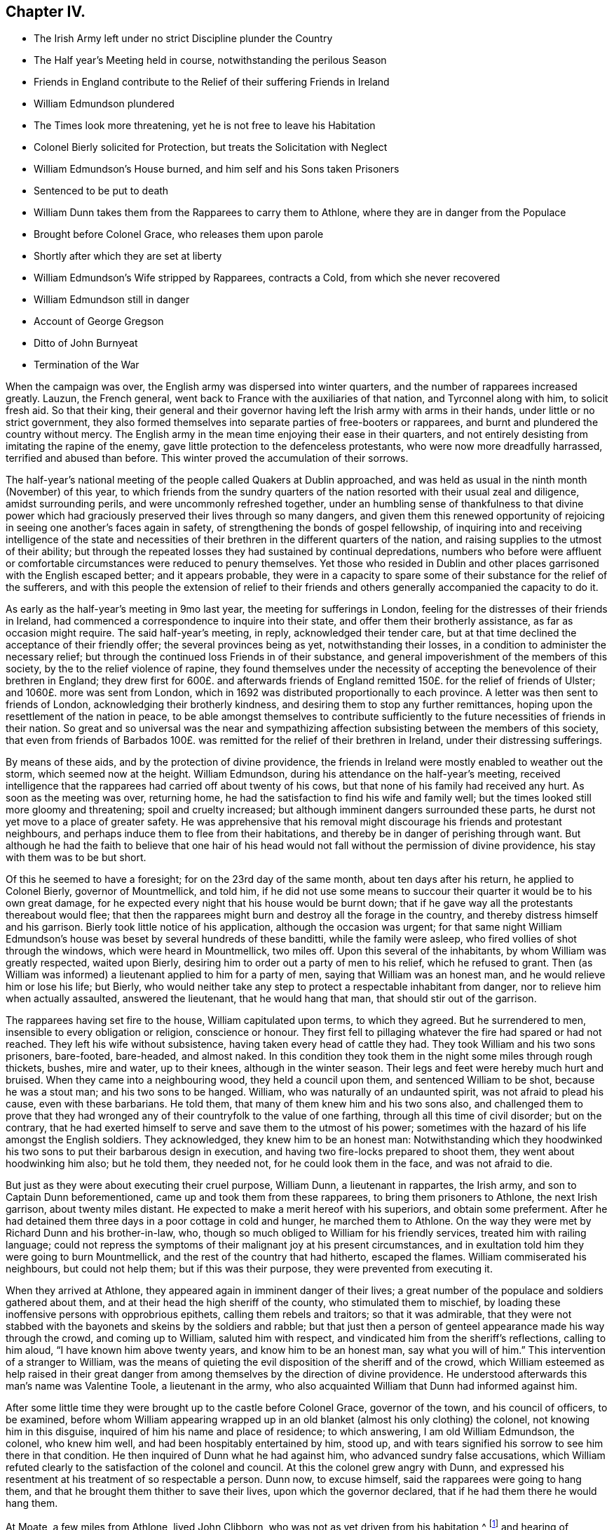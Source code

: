 == Chapter IV.

[.chapter-synopsis]
* The Irish Army left under no strict Discipline plunder the Country
* The Half year`'s Meeting held in course, notwithstanding the perilous Season
* Friends in England contribute to the Relief of their suffering Friends in Ireland
* William Edmundson plundered
* The Times look more threatening, yet he is not free to leave his Habitation
* Colonel Bierly solicited for Protection, but treats the Solicitation with Neglect
* William Edmundson`'s House burned, and him self and his Sons taken Prisoners
* Sentenced to be put to death
* William Dunn takes them from the Rapparees to carry them to Athlone, where they are in danger from the Populace
* Brought before Colonel Grace, who releases them upon parole
* Shortly after which they are set at liberty
* William Edmundson`'s Wife stripped by Rapparees, contracts a Cold, from which she never recovered
* William Edmundson still in danger
* Account of George Gregson
* Ditto of John Burnyeat
* Termination of the War

When the campaign was over, the English army was dispersed into winter quarters,
and the number of rapparees increased greatly.
Lauzun, the French general, went back to France with the auxiliaries of that nation,
and Tyrconnel along with him, to solicit fresh aid.
So that their king,
their general and their governor having left the Irish army with arms in their hands,
under little or no strict government,
they also formed themselves into separate parties of free-booters or rapparees,
and burnt and plundered the country without mercy.
The English army in the mean time enjoying their ease in their quarters,
and not entirely desisting from imitating the rapine of the enemy,
gave little protection to the defenceless protestants,
who were now more dreadfully harrassed, terrified and abused than before.
This winter proved the accumulation of their sorrows.

The half-year`'s national meeting of the people called Quakers at Dublin approached,
and was held as usual in the ninth month (November) of this year,
to which friends from the sundry quarters of the
nation resorted with their usual zeal and diligence,
amidst surrounding perils, and were uncommonly refreshed together,
under an humbling sense of thankfulness to that divine power which
had graciously preserved their lives through so many dangers,
and given them this renewed opportunity of rejoicing
in seeing one another`'s faces again in safety,
of strengthening the bonds of gospel fellowship,
of inquiring into and receiving intelligence of the state and necessities
of their brethren in the different quarters of the nation,
and raising supplies to the utmost of their ability;
but through the repeated losses they had sustained by continual depredations,
numbers who before were affluent or comfortable circumstances
were reduced to penury themselves.
Yet those who resided in Dublin and other places
garrisoned with the English escaped better;
and it appears probable,
they were in a capacity to spare some of their substance for the relief of the sufferers,
and with this people the extension of relief to their friends
and others generally accompanied the capacity to do it.

As early as the half-year`'s meeting in 9mo last year,
the meeting for sufferings in London,
feeling for the distresses of their friends in Ireland,
had commenced a correspondence to inquire into their state,
and offer them their brotherly assistance, as far as occasion might require.
The said half-year`'s meeting, in reply, acknowledged their tender care,
but at that time declined the acceptance of their friendly offer;
the several provinces being as yet, notwithstanding their losses,
in a condition to administer the necessary relief;
but through the continued loss Friends in of their substance,
and general impoverishment of the members of this society,
by the to the relief violence of rapine,
they found themselves under the necessity of accepting
the benevolence of their brethren in England;
they drew first for 600£. and afterwards friends of England
remitted 150£. for the relief of friends of Ulster;
and 1060£. more was sent from London,
which in 1692 was distributed proportionally to each province.
A letter was then sent to friends of London, acknowledging their brotherly kindness,
and desiring them to stop any further remittances,
hoping upon the resettlement of the nation in peace,
to be able amongst themselves to contribute sufficiently
to the future necessities of friends in their nation.
So great and so universal was the near and sympathizing
affection subsisting between the members of this society,
that even from friends of Barbados 100£. was remitted
for the relief of their brethren in Ireland,
under their distressing sufferings.

By means of these aids, and by the protection of divine providence,
the friends in Ireland were mostly enabled to weather out the storm,
which seemed now at the height.
William Edmundson, during his attendance on the half-year`'s meeting,
received intelligence that the rapparees had carried off about twenty of his cows,
but that none of his family had received any hurt.
As soon as the meeting was over, returning home,
he had the satisfaction to find his wife and family well;
but the times looked still more gloomy and threatening; spoil and cruelty increased;
but although imminent dangers surrounded these parts,
he durst not yet move to a place of greater safety.
He was apprehensive that his removal might discourage his friends and protestant neighbours,
and perhaps induce them to flee from their habitations,
and thereby be in danger of perishing through want.
But although he had the faith to believe that one hair of his head
would not fall without the permission of divine providence,
his stay with them was to be but short.

Of this he seemed to have a foresight; for on the 23rd day of the same month,
about ten days after his return, he applied to Colonel Bierly, governor of Mountmellick,
and told him,
if he did not use some means to succour their quarter it would be to his own great damage,
for he expected every night that his house would be burnt down;
that if he gave way all the protestants thereabout would flee;
that then the rapparees might burn and destroy all the forage in the country,
and thereby distress himself and his garrison.
Bierly took little notice of his application, although the occasion was urgent;
for that same night William Edmundson`'s house was
beset by several hundreds of these banditti,
while the family were asleep, who fired vollies of shot through the windows,
which were heard in Mountmellick, two miles off.
Upon this several of the inhabitants, by whom William was greatly respected,
waited upon Bierly, desiring him to order out a party of men to his relief,
which he refused to grant.
Then (as William was informed) a lieutenant applied to him for a party of men,
saying that William was an honest man, and he would relieve him or lose his life;
but Bierly,
who would neither take any step to protect a respectable inhabitant from danger,
nor to relieve him when actually assaulted, answered the lieutenant,
that he would hang that man, that should stir out of the garrison.

The rapparees having set fire to the house, William capitulated upon terms,
to which they agreed.
But he surrendered to men, insensible to every obligation or religion,
conscience or honour.
They first fell to pillaging whatever the fire had spared or had not reached.
They left his wife without subsistence, having taken every head of cattle they had.
They took William and his two sons prisoners, bare-footed, bare-headed, and almost naked.
In this condition they took them in the night some miles through rough thickets, bushes,
mire and water, up to their knees, although in the winter season.
Their legs and feet were hereby much hurt and bruised.
When they came into a neighbouring wood, they held a council upon them,
and sentenced William to be shot, because he was a stout man;
and his two sons to be hanged.
William, who was naturally of an undaunted spirit, was not afraid to plead his cause,
even with these barbarians.
He told them, that many of them knew him and his two sons also,
and challenged them to prove that they had wronged
any of their countryfolk to the value of one farthing,
through all this time of civil disorder; but on the contrary,
that he had exerted himself to serve and save them to the utmost of his power;
sometimes with the hazard of his life amongst the English soldiers.
They acknowledged, they knew him to be an honest man:
Notwithstanding which they hoodwinked his two sons
to put their barbarous design in execution,
and having two fire-locks prepared to shoot them, they went about hoodwinking him also;
but he told them, they needed not, for he could look them in the face,
and was not afraid to die.

But just as they were about executing their cruel purpose, William Dunn,
a lieutenant in rappartes, the Irish army, and son to Captain Dunn beforementioned,
came up and took them from these rapparees, to bring them prisoners to Athlone,
the next Irish garrison, about twenty miles distant.
He expected to make a merit hereof with his superiors, and obtain some preferment.
After he had detained them three days in a poor cottage in cold and hunger,
he marched them to Athlone.
On the way they were met by Richard Dunn and his brother-in-law, who,
though so much obliged to William for his friendly services,
treated him with railing language;
could not repress the symptoms of their malignant joy at his present circumstances,
and in exultation told him they were going to burn Mountmellick,
and the rest of the country that had hitherto, escaped the flames.
William commiserated his neighbours, but could not help them;
but if this was their purpose, they were prevented from executing it.

When they arrived at Athlone, they appeared again in imminent danger of their lives;
a great number of the populace and soldiers gathered about them,
and at their head the high sheriff of the county, who stimulated them to mischief,
by loading these inoffensive persons with opprobrious epithets,
calling them rebels and traitors; so that it was admirable,
that they were not stabbed with the bayonets and skeins by the soldiers and rabble;
but that just then a person of genteel appearance made his way through the crowd,
and coming up to William, saluted him with respect,
and vindicated him from the sheriff`'s reflections, calling to him aloud,
"`I have known him above twenty years, and know him to be an honest man,
say what you will of him.`" This intervention of a stranger to William,
was the means of quieting the evil disposition of the sheriff and of the crowd,
which William esteemed as help raised in their great danger
from among themselves by the direction of divine providence.
He understood afterwards this man`'s name was Valentine Toole, a lieutenant in the army,
who also acquainted William that Dunn had informed against him.

After some little time they were brought up to the castle before Colonel Grace,
governor of the town, and his council of officers, to be examined,
before whom William appearing wrapped up in an old
blanket (almost his only clothing) the colonel,
not knowing him in this disguise, inquired of him his name and place of residence;
to which answering, I am old William Edmundson, the colonel, who knew him well,
and had been hospitably entertained by him, stood up,
and with tears signified his sorrow to see him there in that condition.
He then inquired of Dunn what he had against him, who advanced sundry false accusations,
which William refuted clearly to the satisfaction of the colonel and council.
At this the colonel grew angry with Dunn,
and expressed his resentment at his treatment of so respectable a person.
Dunn now, to excuse himself, said the rapparees were going to hang them,
and that he brought them thither to save their lives, upon which the governor declared,
that if he had them there he would hang them.

At Moate, a few miles from Athlone, lived John Clibborn,
who was not as yet driven from his habitation,^
footnote:[A meeting was settled at John Clibborn`'s,
who kept his habitation long in much danger;
and the meeting was kept up at this time with great difficulty,
lying only fix miles from Athlone, a chief Irish garrison,
and place of refuge for that party,
whence scouting parties often sallied to ravage the country,
and whither the rapparees usually carried those captives,
whom they were not permitted to murder, as they had done many.
Whilst the said J. Clibborn could keep his house, it was an asylum to friends and others.
Amongst these Anthony Robinson and John Millar, two of this society,
who resided about three miles from Athlone, after they had their houses plundered,
were threatened to be murdered with their families; but were rescued by a near neighbour,
wife to an Irish justice of peace, who took them into her house,
and kept them there till the band of robbers grew so insolent and
outrageous as to force their way into the house after them,
insomuch that despairing of their longer safety there,
she desired them to escape with their lives if they could.
She then conveyed them into her garden,
whence with much difficulty they escaped into a neighbouring wood,
where they lay concealed several days and nights in great terror and distress.]
and hearing of William`'s captivity in that town,
came to see him in his destitute condition, and supply him with provisions;
and afterwards, upon becoming surety for his appearance, if called for,
obtained the governor`'s consent to remove William and his sons to his house upon parole;
and shortly after they were set at liberty.

One of William`'s sons had a tanyard well stocked;
and about a week after the burning of their house, while they were in confinement,
William`'s wife thought it necessary to remove the
hides and leather to a place of greater safety;
and accordingly went, accompanied by several of their neighbours,
with horses and cars to assist in removing them.
While they were loading the prized by leather, etc.
Colonel R. Dunn and his brother-in-law aforesaid,
came upon them with a multitude of rapparees;
whereupon the neighbours fled for their lives, and left the horses, cars and loading,
which the rapparees seized and carried off.
But the old woman, not being able to escape, they stripped her naked,
and left her in that condition to walk home two miles in the month of December,
whereby she caught a cold of which she never recovered,
but died about seven months alter.
Dunn`'s egregious perfidy immediately met with exemplary vengeance.
For the next morning a party of twenty-five troopers
being sent from Mountmellick in pursuit of the plunderers,
to whom (I have heard) about eighty of the inhabitants joined themselves,
they came up with the said Dunn and several hundreds of the rapparees, whom they engaged.
Dunn and his brother-in-law, with many others,
were killed at the commencement of the engagement,
upon which the rest sought their safety in flight,
of whom a great number were taken prisoners, and safely brought off to Mountmellick.

After William had obtained his liberty,
and was returned back into the neighbourhood of his former residence,
he was not released from danger,
being still the object of the cruel machinations of his popish neighbours,
to whom he had been a peaceable neighbour and kind friend.
For so multiplied had the enormities of the bands of rapparees been through the winter,
that as soon as the English army could be drawn out of their winter quarters,
it was resolved to put a stop to their depredation by driving them over the Shannon.
And Major General Kirk, with part of the army,
marched to Mountmellick with intention to settle garrisons
in convenient places to protect the country.
Rosenallis was pointed out to him as a convenient place,
and information given him of William`'s sufferings and usage from the papists there.
Whereupon he sent for William and ordered him to attend him to Rosenallis,
which at the general`'s command he did.

In consequence of this, the popish neighbours,
who kept their dwellings thereabout under the protection of king William`'s proclamation;
and who, though they kept at home under this protection,
favoured and harboured the rapparees,
conceived a deep but concealed resentment against William Edmundson,
whom they causelessly suspected as the author of fixing a garrison there,
to overawe them from harbouring those plunderers,
and prevent their sharing in their plunder as heretofore.
Therefore fully to satiate their vengeance,
they procured eight or nine of the most determined of the rapparees,
to lie in ambush between Mountmellick, where he dwelt after his house was burned,
and Rosenallis, his former residence, where his land lay,
with a full determination to murder him.
To draw him into the snare, two of his neighbours came to him,
disguising their villainy under the mask of friendship,
and endeavouring to make his christian disposition
to serve them the instrument of his own destruction;
fawningly requesting him to go to Rosenallis to speak to the officers
of the garrison to be favourable to the inhabitants there,
as they centered their hopes of being well-treated in his friendly interposition.
But it was providentially ordered that he did not go that day.
Two days after they came again with the same pretence;
and now added that the soldiers were pulling down his out-houses,
which had escaped the flames, when his house was burned.
They used many arguments, under the treacherous veil of kindness and friendship,
to persuade him to go, but he writes, "`I was restrained by a secret hand,
that knew their evil design,
and would not suffer me to sail into their snare.`" The very next morning,
one James Dobson with his son and cousin passing that way,
these rapparees shot the son dead in the place, and took the other two into the woods,
and there barbarously murdered them.
Upon which they fled; and that night the popish inhabitants of this quarter,
conscious of the part they had acted, and fearing the punishment due to their crimes,
fled also to the rapparees for protection.

Many other friends, in common with every denomination of protestants,
were exposed to the like losses, perils and perfidy, in this calamitous time.
Others, who had stayed,
generally took refuge in the garrisoned places for their security;
but friends kept their places and habitations,
till they were driven therefrom by violence,
placing their faith and confidence in divine protection, which,
although permitting many of them to be tried with the loss of their substance,
miraculously preserved their lives;
so that we have no account of more than four that fell by the hands of violence,
and two of these forwardly exposed themselves to danger.

Besides the other trying calamities attendant upon
war at the return of the army to winter quarters,
a mortal distemper overspread the country,
which took off many of the inhabitants of every class and denomination.
Many also who had been driven from their houses, and lost most or all of their substance,
repining at this reverse of their circumstances, languished in sorrow till they died:
which friends were greatly supported over, in resignation to the divine will,
and quiet submission to the government of the sovereign ruler of the universe,
who not only giveth, but also taketh away.

This year George Gregson of Lisnegarvy (now Lisburn) in the county of Antrim,
departed this life.
He was born in Lancashire, and educated in the popish persuasion;
but was converted to the profession of the principles of the people called Quakers,
and was faithful to the principle he professed.
His conversion raised him many enemies,
and much aversion and envy amongst those whose communion he had deserted,
who propagated many false and malicious reports concerning him,
which he bore with patience;
and persevered with unshaken fortitude in the steady pursuit of peace of mind,
whereby growing in religious experience, he received a gift in the ministry.
His ministerial labours were effectually conducive to the
converting of many from the evil of their ways,
and opening their under standings to discover the way of life and salvation,
being favoured with good natural parts,
and a clear and agreeable manner of delivery in the
expression of his sentiments on religious subjects.
Great was his concern for the offspring of friends, and those newly convinced,
that they might not rest contented in a profession of truth,
received by education or tradition;
or in the comprehension thereof in their understandings;
but that they might be excited to press after the experience of the washing of regeneration,
and be renewed in their minds thereby.
He travelled in the exercise of his gift in Ireland and divers parts of England,
and was a sufferer for his religious persuasion, both by imprisonment and spoil of goods.
He retained his love to God and his brethren to the last period of his life;
and at his death left a considerable part of his substance to several meetings in Ireland,
and to friends in Lancashire.

In this year also the community at large, and friends of Ireland more particularly,
sustained a loss in the removal of John Burnyeat of Dublin;
whose travels and religious labours amongst his friends
and others have been recited in various parts of this work.
He was born in Cumberland, of parents of good repute, who gave him a good education,
suited to his circumstances and line of life.
He was religiously inclined from his youth, delighted in reading the scriptures,
and endeavoured from them to imbibe those virtues
and practices that conduce to solid peace of mind.
His solicitude to attain this important acquisition also led him to inquire after,
and apply to those teachers, who bore the character of men of religious experience,
for direction and instruction in the way to true peace;
but met not with that satisfactory intelligence,
whereby he could attain the desire of his soul,
being more built up in the fashionable speculations of the age about religion,
than instructed in the internal work, whereby the heart is purified and changed.
When George Fox came into the parts where he resided,
he with many others were recommended to an instructor near at hand,
the true light that enlighteneth every man that cometh into the world.
John Burnyeat was convinced by his doctrine in the year 1653.
And by turning the attention of his mind to the instruction of this internal monitor,
and the discovery of this true light,
he clearly perceived the emptiness of his former high profession,
and the danger and hazard of depending upon the imputed righteousness of Christ,
whilst he lived in sin (a notion greatly prevailing amongst many high
professors in those days) for he was now convinced that the guilt remained,
while the body of death, leading by its power into actual sin, remained.
Seeing the necessity of regeneration and holiness,
he endured many deeply exercising conflicts with
the corruption and infirmities of his heart,
till in the due time, by the assistance of divine grace, victory over them was obtained;
and sanctification in a good measure perfected in him.

Being thus properly prepared for the reception of the gifts of the spirit,
he was soon called to the work of the ministry;
in the discharge whereof he was not slothful in business; but fervent in spirit,
serving the Lord, both in his native country, and in many foreign regions,
where his friends were settled, to the convincing of many,
of the truth which he published,
and the confirmation and establishment of many in the way of righteousness and peace,
as hath been variously related in the course of this work.

Amongst his contemporaries he was greatly beloved,
and highly esteemed for his many excellent qualities and services amongst them,
from whom we have received the following character of him as a minister,
a christian and a man.
His depth in religious experience, through the effectual work of sanctification,
and discovery of the mystery of the kingdom of heaven,
through the illumination of the spirit of truth, qualified him,
like the good householder in the gospel, to bring out of his treasury things new and old,
for the edification of those to whom he ministered.
He was far from being rash with his mouth, or hasty to utter any thing before God;
frequently waiting a considerable time in awful silence and diligent attention of mind,
for the renewed feeling of the word, which is quick and powerful,
to animate his doctrine with the fresh savour of life before he stood up to minister,
in order that his ministry (delivered with a natural unaffected eloquence,
in the demonstration of the spirit,
and not in the oldness of the letter) might be effectual to reach
the divine witness in the consciences of his auditory.

Through this reverent attention, he was endowed with skill to divide the word aright,
and administer consolation to the sincere and disconsolate believers;
encouragement to the diffident; instruction to the young and inexperienced;
and reproof to the insincere members,
who disturbed the peace of the church by a spirit of contention,
or dishonoured its character by licentious manners,
inconsistent with the purity of its principles.

He confirmed his ministry by his example, his conversation,
being adorned with the christian virtues of humility, charity, meekness, patience,
gravity and temperance, in a conspicuous degree;
his natural temper was kind and benevolent; his constitution hardy,
his resolution undaunted and persevering, in the discharge of manifest duty,
which was put repeatedly to the trial,
by his sharing in persecution in common with his brethren of that age.

His first imprisonment was in Carlisle in 1655, at the instigation of one Denton,
priest of Brigham in Cumberland, who promulgating in his sermon many false charges,
bitter invectives and groundless calumnies against
the people called Quakers in John`'s hearing,
after he had finished it, John spake to him what was in his mind;
to which the priest made little answer;
but after his hearers had rudely assaulted him with their bibles and staves,
till he was sore with bruises to a degree, which affected him for some time,
the priest commanded the constable to secure him, and a friend, who accompanied him,
and next day had them before Launcelot Fletcher, who committed them to the county jail,
where John was detained twenty-three weeks.
He was next imprisoned at Rippon in Yorkshire in 1662.
Coming in the course of his religious travels to this town,
and understanding that many of his friends of that place
were in prison for meeting together to worship God,
he thought it his duty to pay them a brotherly visit;
and for uttering some words of exhortation and encouragement to them,
the jailer took him before the, mayor,
who had in company with him the chancellor of the diocese and several aldermen.
The chancellor took upon him the office of chief magistrate in examining him,
and sought to ensnare him in his words,
that he might extort an occasion to commit him to prison;
but when he could not get the advantage, at which he aimed by these means, he grew angry,
and, in order to attain his ends, was forced to resort to the usual snare,
by causing the oaths to be tendered to him,
and upon his declining to swear he was committed to prison with his friends,
who were twenty-four in number.
Some time after the magistrates assembling in a bowling green, contiguous to the prison,
for the diversion of bowls, during the time of the meeting for worship,
which the prisoners kept up daily,
they overheard John Burnyeat concerned in exhortation or prayer,
and being provoked thereat, they commanded him to be put down into the dungeon,
a place without light or air, where he was detained at this time two days and two nights:
But still, when released from his dismal cell,
feeling the impulse of duty at times to exercise his ministry
for the edification of his friends in prison,
to release themselves from the mortification of hearing his preaching, they released him,
and sent him away, after fourteen weeks causeless imprisonment.
In 1670, upon the new conventicle act coming in force,
he was fined 20£. for preaching at Devonshire house, London, by Sir Samuel Starling,
mayor,
and about two weeks after committed to Newgate by the same magistrate for the same cause.
Again being informed against for preaching at Machynlleth in Montgomeryshire, his mare,
saddle and bridle, value 8£. was taken from him, and he left to travel on foot.
But the informers were disappointed of the best part of their spoil,
for the mare died in the possession of those who took her about an hour after.

We have seen that he devoted the prime of his life to the service of his Maker,
and promoting righteousness in divers parts of the earth,
being engaged very much in travelling in the exercise
of his gift till past the state of middle age,
when (in 1683) he married and settled in Dublin, in which city,
as well as other parts of Ire land, by his steady, circumspect and exemplary conduct,
and his powerful ministry, he was a very serviceable member of religious society,
and obtained a great place in the affection and esteem
of his friends and neighbours here,
as he had done before in his native country.

After his settling in Dublin his travels and service
were mostly confined to the different parts of Ireland,
only in the year after his marriage (1684) he visited
Scotland and the northern counties of England.
In the year 1688 his wife died, and after her death he had an inclination to return,
and spend the remainder of his days in his native country;
but the prospect of approaching war, and its concomitant evils,
which terrified numbers of the protestant inhabitants to flee to England,
had the contrary effect upon him;
for when the face of affairs began to look dismal and menacing,
he felt no liberty to pursue his intention;
but found it his place to stay and take a share in the sufferings
which might be permitted to befal his friends,
amongst whom he was very serviceable in strengthening and comforting them
under their severe afflictions in these perilous and calamitous times.
Twice, for this purpose, during the time of the war,
he visited the meetings of friends in the provinces of Leinster and Munster,
where he had large meetings;
for in many places the teachers of other denominations had fled and left their flocks.
As soon as the way was open, he paid a like visit to friends in the province of Ulster,
amongst whom he had acceptable service,
and was greatly comforted in finding them in a state
of patient acquiescence under their sufferings.

Soon after his return from this northern journey
he went to the province meeting at Rosenallis,
and whether it was at this or some other in this year,
that he delivered the following prophetic warning, is not clear,
but it is recorded of him, that at a province meeting in 1690,
he declared to his friends,
"`It is now a time of great trial upon you in losing all your substance;
but the time will come when you will be as greatly tried
with getting wealth,`" which was soon accomplished.
From Rosenallis he proceeded to Mountrath,
Ballinakill and the monthly meeting at New Garden,
and from thence went home with John Watson, where he fell ill of a fever,
which in twelve days put a period to his life.
During his illness he was preserved clear in his understanding,
and in a fine frame of spirit,
being borne up over the fear of death by the testimony of a good conscience,
in the solacing review of the integrity and virtue of his past life.
Expressing his lively hope, "`That he ever loved the Lord,
and the Lord loved him from his youth,
and that he now felt his love.`" He was sensible to the last,
and so laid down his head in peace with God,
in love to his brethren and good will to all mankind, in the fifty-ninth year of his age,
and was buried at New Garden; his funeral was attended by many friends and others,
upon which occasion William Edmundson bore a lively and affecting testimony
in commemoration of his eminent and faithful services.

The campaign of 1691 put the finishing stroke to the wars and the troubles in Ireland.
King William at the close of the last campaign returned to England,
and General Ginkle being appointed to the command of the army, took Athlone,
gave the Irish army a total defeat at Aughrim and took the city of Limerick,
which capitulated upon articles, whereby the war was brought to a termination,
and the peace of the nation restored.

The people called Quakers, upon the restoration of peace,
through the recollection of the precarious tenure they had of their secular possessions,
during the continuance of the war, were, as yet, so loosened in their attachment thereto,
and the sympathetic benevolence of their hearts to each other so increased, that those,
who had something left, "`were ready to communicate to their indigent friends.

Those who had been driven from their habitations generally returned to repossess them;
and the succeeding national meeting took care, that in every quarter,
friends should be supplied for the present with such necessaries
as the time and their abilities could afford;
and that in resettling a competent number might settle near together,
so as conveniently to constitute a meeting for divine worship,
for their mutual edification,
and the reciprocal benefit of themselves and their families.

And it is remarkable, that through the whole of this season of danger and tumult,
they kept up their meetings for worship and discipline in their accustomed
manner without much interruption or disturbance from either party;
although, as before remarked, they often went to distant meetings through great perils,
by reason of the rapparees,
who in many places beset the roads in ambush to rob
and murder the passengers on their way;
but they resorting to their meetings in faith, and under persuasion of duty,
were mercifully preserved, and their fidelity rewarded with inward consolation,
peace of mind, and an increase of spiritual strength:
And they gained ground in religious experience,
in the number of their members and in the public esteem, through their innocent,
steadfast and sober deportment in the fear of God.
